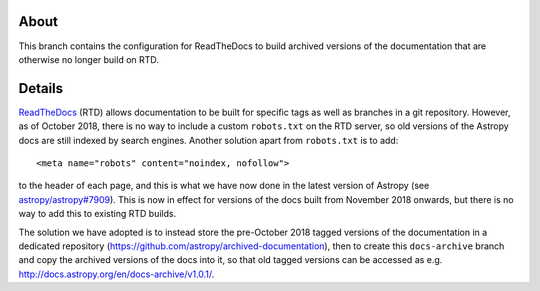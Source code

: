 About
-----

This branch contains the configuration for ReadTheDocs to build archived
versions of the documentation that are otherwise no longer build on RTD.

Details
-------

`ReadTheDocs <http://readthedocs.org>`_ (RTD) allows documentation to be built
for specific tags as well as branches in a git repository. However, as of
October 2018, there is no way to include a custom ``robots.txt`` on the RTD
server, so old versions of the Astropy docs are still indexed by search engines.
Another solution apart from ``robots.txt`` is to add::

    <meta name="robots" content="noindex, nofollow">

to the header of each page, and this is what we have now done in the latest
version of Astropy (see
`astropy/astropy#7909 <https://github.com/astropy/astropy/pull/7909>`_). This
is now in effect for versions of the docs built from November 2018 onwards, but
there is no way to add this to existing RTD builds.

The solution we have adopted is to instead store the pre-October 2018 tagged
versions of the documentation in a dedicated repository
(https://github.com/astropy/archived-documentation), then to create this
``docs-archive`` branch and copy the archived versions of the docs into it, so
that old tagged versions can be accessed as e.g.
http://docs.astropy.org/en/docs-archive/v1.0.1/.
